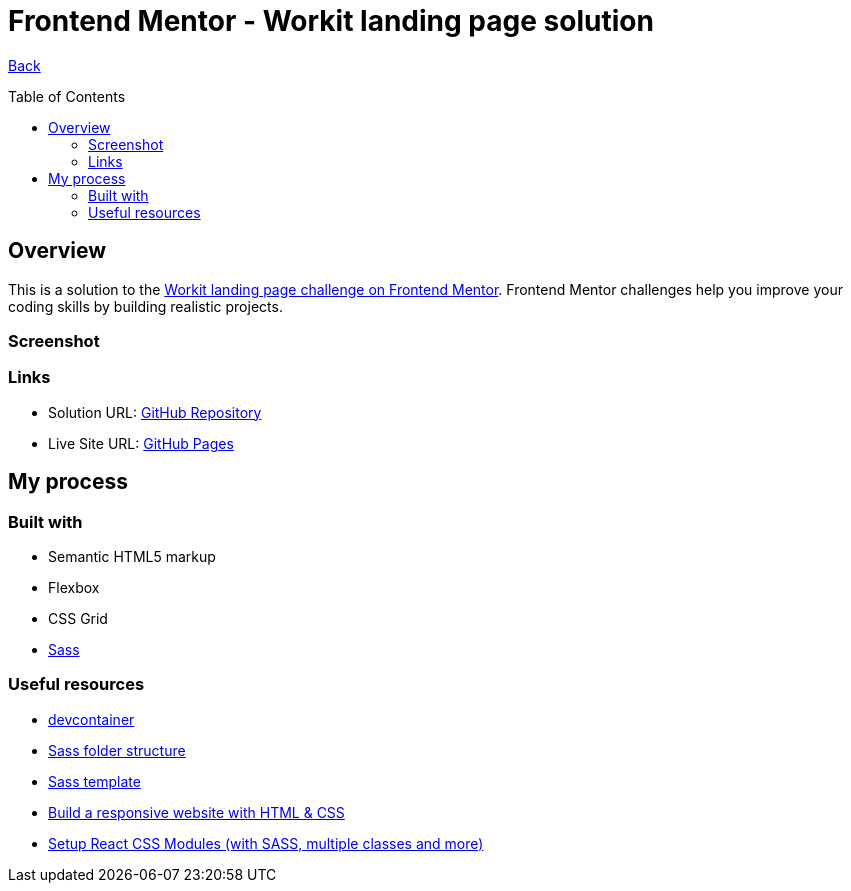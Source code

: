 [[top]]
= Frontend Mentor - Workit landing page solution
:toc: preamble

link:../../[Back]

== Overview
This is a solution to the link:https://www.frontendmentor.io/challenges/workit-landing-page-2fYnyle5lu[Workit landing page challenge on Frontend Mentor]. Frontend Mentor challenges help you improve your coding skills by building realistic projects. 

=== Screenshot

// .Mobile
// image:./images/mobile.png[Mobile]


// .Tablet
// image:./images/tablet.png[Tablet]


// .Desktop
// image:./images/desktop.png[Desktop]


=== Links

* Solution URL: link:https://github.com/kwoitecki/frontendmentor-playground/tree/main/premium/workit-landing-page[GitHub Repository]
* Live Site URL: link:https://kwoitecki.github.io/frontendmentor-playground/premium/workit-landing-page/dist/[GitHub Pages]

== My process

=== Built with

* Semantic HTML5 markup
* Flexbox
* CSS Grid
* link:https://sass-lang.com/documentation/[Sass]

=== Useful resources
* link:https://code.visualstudio.com/docs/devcontainers/containers[devcontainer]
* link:https://dev.to/dostonnabotov/a-modern-sass-folder-structure-330f[Sass folder structure]
* link:https://github.com/dostonnabotov/sass-template[Sass template]
* link:https://www.youtube.com/watch?v=h3bTwCqX4ns&list=PL4-IK0AVhVjNDRHoXGort7sDWcna8cGPA[Build a responsive website with HTML & CSS]
* link:https://www.youtube.com/watch?v=kFA-ZJ9KTqs[Setup React CSS Modules (with SASS, multiple classes and more)]